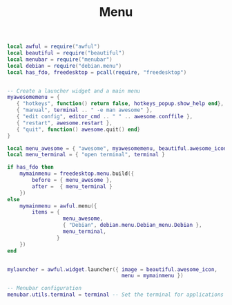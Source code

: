 #+TITLE: Menu
#+PROPERTY: header-args:lua :tangle ~/.config/awesome/menu.lua

#+begin_src lua
  local awful = require("awful")
  local beautiful = require("beautiful")
  local menubar = require("menubar")
  local debian = require("debian.menu")
  local has_fdo, freedesktop = pcall(require, "freedesktop")
#+end_src

#+begin_src lua
    
  -- Create a launcher widget and a main menu
  myawesomemenu = {
     { "hotkeys", function() return false, hotkeys_popup.show_help end},
     { "manual", terminal .. " -e man awesome" },
     { "edit config", editor_cmd .. " " .. awesome.conffile },
     { "restart", awesome.restart },
     { "quit", function() awesome.quit() end}
  }
  
  local menu_awesome = { "awesome", myawesomemenu, beautiful.awesome_icon }
  local menu_terminal = { "open terminal", terminal }
  
  if has_fdo then
      mymainmenu = freedesktop.menu.build({
          before = { menu_awesome },
          after =  { menu_terminal }
      })
  else
      mymainmenu = awful.menu({
          items = {
                    menu_awesome,
                    { "Debian", debian.menu.Debian_menu.Debian },
                    menu_terminal,
                  }
      })
  end
  
  
  mylauncher = awful.widget.launcher({ image = beautiful.awesome_icon,
                                       menu = mymainmenu })
  
  -- Menubar configuration
  menubar.utils.terminal = terminal -- Set the terminal for applications that require it
    
#+end_src
